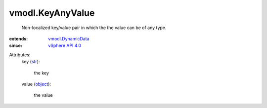 .. _str: https://docs.python.org/2/library/stdtypes.html

.. _object: https://docs.python.org/2/library/stdtypes.html

.. _vSphere API 4.0: ../vim/version.rst#vmodlversionversion1

.. _vmodl.DynamicData: ../vmodl/DynamicData.rst


vmodl.KeyAnyValue
=================
  Non-localized key/value pair in which the the value can be of any type.
:extends: vmodl.DynamicData_
:since: `vSphere API 4.0`_

Attributes:
    key (`str`_):

       the key
    value (`object`_):

       the value
